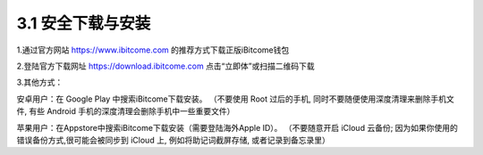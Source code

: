 3.1 安全下载与安装
------------------

1.通过官方网站 https://www.ibitcome.com 的推荐方式下载正版iBitcome钱包

.. image:: ../_static/zh-CN2.0/cn2018200030101.png
    :width: 1200px
    :height: 1080px
    :scale: 100%
    :align: center

2.登陆官方下载网址 `https://download.ibitcome.com <https://download.ibitcome.com>`_ 点击“立即体”或扫描二维码下载

.. image:: ../_static/zh-CN2.0/cn2018200030102.png
    :width: 800px
    :height: 1000px
    :scale: 100%
    :align: center

3.其他方式：

安卓用户：在 Google Play 中搜索iBitcome下载安装。
（不要使用 Root 过后的手机, 同时不要随便使用深度清理来删除手机文件, 有些 Android 手机的深度清理会删除手机中一些重要文件）

苹果用户：在Appstore中搜索iBitcome下载安装（需要登陆海外Apple ID）。
（不要随意开启 iCloud 云备份; 因为如果你使用的错误备份方式,很可能会被同步到 iCloud 上, 例如将助记词截屏存储, 或者记录到备忘录里）

